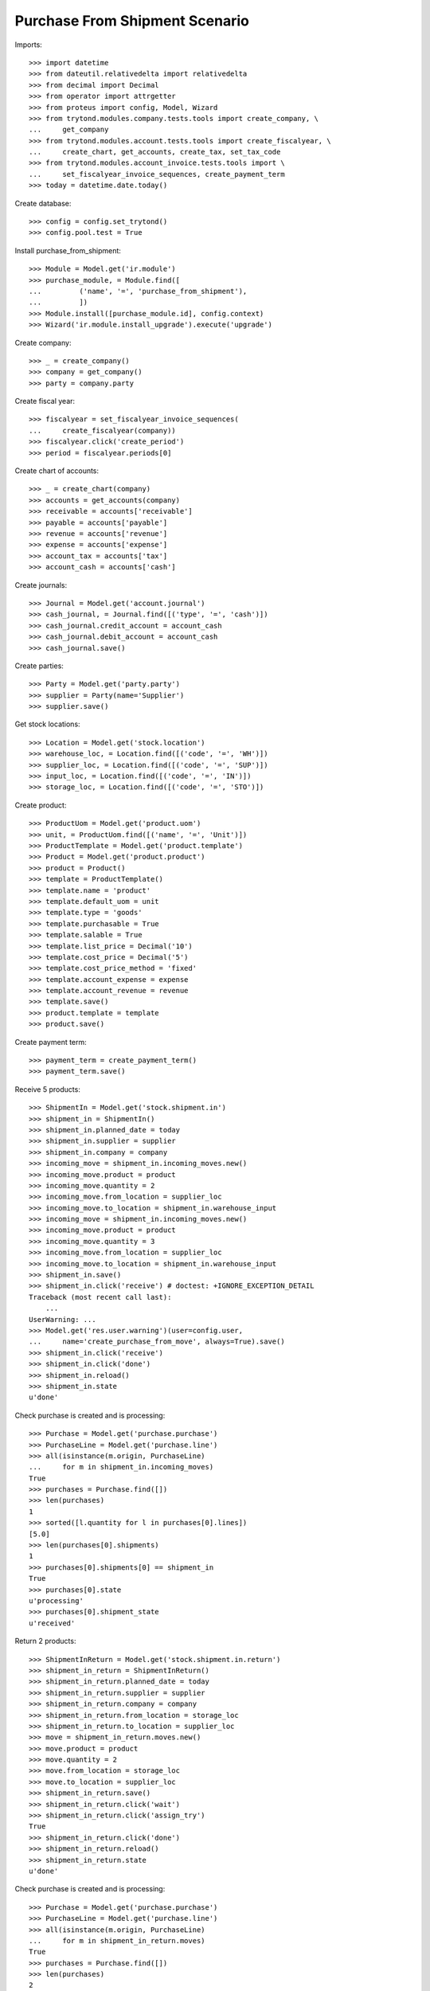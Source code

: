 ===============================
Purchase From Shipment Scenario
===============================

Imports::

    >>> import datetime
    >>> from dateutil.relativedelta import relativedelta
    >>> from decimal import Decimal
    >>> from operator import attrgetter
    >>> from proteus import config, Model, Wizard
    >>> from trytond.modules.company.tests.tools import create_company, \
    ...     get_company
    >>> from trytond.modules.account.tests.tools import create_fiscalyear, \
    ...     create_chart, get_accounts, create_tax, set_tax_code
    >>> from trytond.modules.account_invoice.tests.tools import \
    ...     set_fiscalyear_invoice_sequences, create_payment_term
    >>> today = datetime.date.today()

Create database::

    >>> config = config.set_trytond()
    >>> config.pool.test = True

Install purchase_from_shipment::

    >>> Module = Model.get('ir.module')
    >>> purchase_module, = Module.find([
    ...         ('name', '=', 'purchase_from_shipment'),
    ...         ])
    >>> Module.install([purchase_module.id], config.context)
    >>> Wizard('ir.module.install_upgrade').execute('upgrade')

Create company::

    >>> _ = create_company()
    >>> company = get_company()
    >>> party = company.party

Create fiscal year::

    >>> fiscalyear = set_fiscalyear_invoice_sequences(
    ...     create_fiscalyear(company))
    >>> fiscalyear.click('create_period')
    >>> period = fiscalyear.periods[0]

Create chart of accounts::

    >>> _ = create_chart(company)
    >>> accounts = get_accounts(company)
    >>> receivable = accounts['receivable']
    >>> payable = accounts['payable']
    >>> revenue = accounts['revenue']
    >>> expense = accounts['expense']
    >>> account_tax = accounts['tax']
    >>> account_cash = accounts['cash']

Create journals::

    >>> Journal = Model.get('account.journal')
    >>> cash_journal, = Journal.find([('type', '=', 'cash')])
    >>> cash_journal.credit_account = account_cash
    >>> cash_journal.debit_account = account_cash
    >>> cash_journal.save()

Create parties::

    >>> Party = Model.get('party.party')
    >>> supplier = Party(name='Supplier')
    >>> supplier.save()

Get stock locations::

    >>> Location = Model.get('stock.location')
    >>> warehouse_loc, = Location.find([('code', '=', 'WH')])
    >>> supplier_loc, = Location.find([('code', '=', 'SUP')])
    >>> input_loc, = Location.find([('code', '=', 'IN')])
    >>> storage_loc, = Location.find([('code', '=', 'STO')])

Create product::

    >>> ProductUom = Model.get('product.uom')
    >>> unit, = ProductUom.find([('name', '=', 'Unit')])
    >>> ProductTemplate = Model.get('product.template')
    >>> Product = Model.get('product.product')
    >>> product = Product()
    >>> template = ProductTemplate()
    >>> template.name = 'product'
    >>> template.default_uom = unit
    >>> template.type = 'goods'
    >>> template.purchasable = True
    >>> template.salable = True
    >>> template.list_price = Decimal('10')
    >>> template.cost_price = Decimal('5')
    >>> template.cost_price_method = 'fixed'
    >>> template.account_expense = expense
    >>> template.account_revenue = revenue
    >>> template.save()
    >>> product.template = template
    >>> product.save()

Create payment term::

    >>> payment_term = create_payment_term()
    >>> payment_term.save()

Receive 5 products::

    >>> ShipmentIn = Model.get('stock.shipment.in')
    >>> shipment_in = ShipmentIn()
    >>> shipment_in.planned_date = today
    >>> shipment_in.supplier = supplier
    >>> shipment_in.company = company
    >>> incoming_move = shipment_in.incoming_moves.new()
    >>> incoming_move.product = product
    >>> incoming_move.quantity = 2
    >>> incoming_move.from_location = supplier_loc
    >>> incoming_move.to_location = shipment_in.warehouse_input
    >>> incoming_move = shipment_in.incoming_moves.new()
    >>> incoming_move.product = product
    >>> incoming_move.quantity = 3
    >>> incoming_move.from_location = supplier_loc
    >>> incoming_move.to_location = shipment_in.warehouse_input
    >>> shipment_in.save()
    >>> shipment_in.click('receive') # doctest: +IGNORE_EXCEPTION_DETAIL
    Traceback (most recent call last):
        ...
    UserWarning: ...
    >>> Model.get('res.user.warning')(user=config.user,
    ...     name='create_purchase_from_move', always=True).save()
    >>> shipment_in.click('receive')
    >>> shipment_in.click('done')
    >>> shipment_in.reload()
    >>> shipment_in.state
    u'done'

Check purchase is created and is processing::

    >>> Purchase = Model.get('purchase.purchase')
    >>> PurchaseLine = Model.get('purchase.line')
    >>> all(isinstance(m.origin, PurchaseLine)
    ...     for m in shipment_in.incoming_moves)
    True
    >>> purchases = Purchase.find([])
    >>> len(purchases)
    1
    >>> sorted([l.quantity for l in purchases[0].lines])
    [5.0]
    >>> len(purchases[0].shipments)
    1
    >>> purchases[0].shipments[0] == shipment_in
    True
    >>> purchases[0].state
    u'processing'
    >>> purchases[0].shipment_state
    u'received'

Return 2 products::

    >>> ShipmentInReturn = Model.get('stock.shipment.in.return')
    >>> shipment_in_return = ShipmentInReturn()
    >>> shipment_in_return.planned_date = today
    >>> shipment_in_return.supplier = supplier
    >>> shipment_in_return.company = company
    >>> shipment_in_return.from_location = storage_loc
    >>> shipment_in_return.to_location = supplier_loc
    >>> move = shipment_in_return.moves.new()
    >>> move.product = product
    >>> move.quantity = 2
    >>> move.from_location = storage_loc
    >>> move.to_location = supplier_loc
    >>> shipment_in_return.save()
    >>> shipment_in_return.click('wait')
    >>> shipment_in_return.click('assign_try')
    True
    >>> shipment_in_return.click('done')
    >>> shipment_in_return.reload()
    >>> shipment_in_return.state
    u'done'

Check purchase is created and is processing::

    >>> Purchase = Model.get('purchase.purchase')
    >>> PurchaseLine = Model.get('purchase.line')
    >>> all(isinstance(m.origin, PurchaseLine)
    ...     for m in shipment_in_return.moves)
    True
    >>> purchases = Purchase.find([])
    >>> len(purchases)
    2
    >>> sorted([l.quantity for l in purchases[0].lines])
    [-2.0]
    >>> len(purchases[0].shipment_returns)
    1
    >>> purchases[0].shipment_returns[0] == shipment_in_return
    True
    >>> purchases[0].state
    u'processing'
    >>> purchases[0].shipment_state
    u'received'

Install stock_shipment_return (extra depends)::

    >>> Module = Model.get('ir.module')
    >>> shipment_return_module, = Module.find([
    ...         ('name', '=', 'stock_shipment_return'),
    ...         ])
    >>> Module.install([shipment_return_module.id], config.context)
    >>> Wizard('ir.module.install_upgrade').execute('upgrade')

Return some products using the wizard::

    >>> return_shipment = Wizard('stock.shipment.in.return_shipment',
    ...     [shipment_in])
    >>> return_shipment.execute('return_')
    >>> returned_shipment, = ShipmentInReturn.find([
    ...     ('state', '=', 'draft'),
    ...     ])
    >>> sorted([m.quantity for m in returned_shipment.moves])
    [2.0, 3.0]
    >>> returned_shipment.moves.remove(returned_shipment.moves[-1])
    >>> returned_shipment.moves[0].quantity = 1
    >>> returned_shipment.save()
    >>> sorted([x.quantity for x in returned_shipment.moves])
    [1.0]

Process returning shipment::

    >>> returned_shipment.click('wait')
    >>> returned_shipment.click('assign_try')
    True
    >>> returned_shipment.click('done')
    >>> returned_shipment.reload()
    >>> returned_shipment.state
    u'done'

Check purchase is created and is processing::

    >>> all(isinstance(m.origin, PurchaseLine)
    ...     for m in returned_shipment.moves)
    True
    >>> purchase = returned_shipment.moves[0].origin.purchase
    >>> purchase.shipment_returns[0] == returned_shipment
    True
    >>> purchase.state
    u'processing'
    >>> purchase.shipment_state
    u'received'
